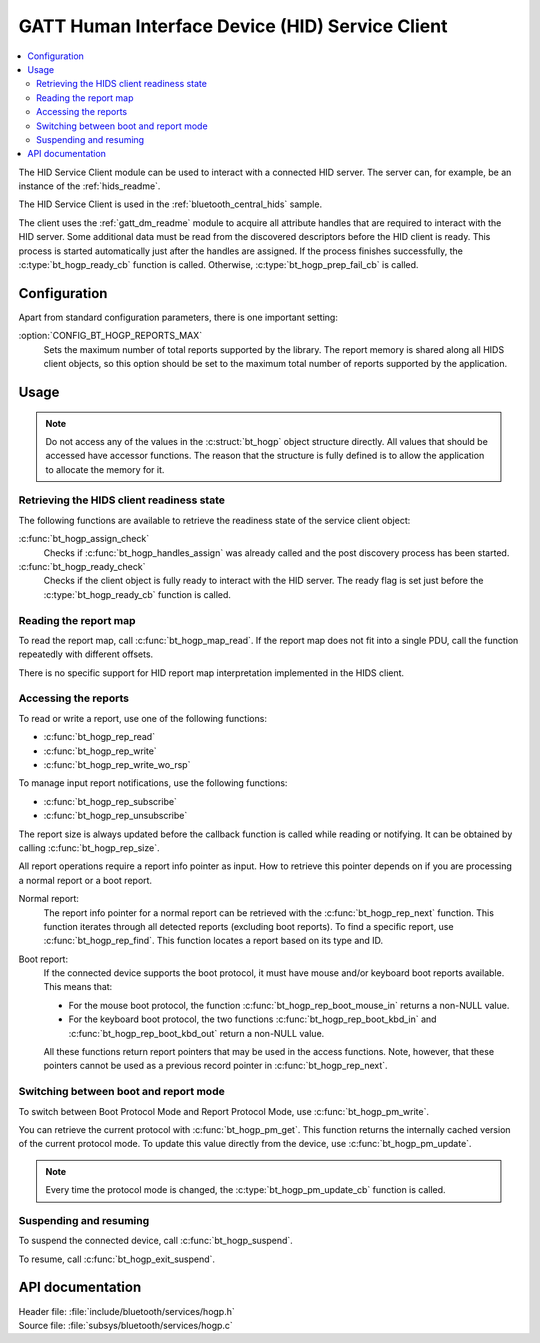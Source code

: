.. _hogp_readme:

GATT Human Interface Device (HID) Service Client
################################################

.. contents::
   :local:
   :depth: 2

The HID Service Client module can be used to interact with a connected HID server.
The server can, for example, be an instance of the :ref:`hids_readme`.

The HID Service Client is used in the :ref:`bluetooth_central_hids` sample.


The client uses the :ref:`gatt_dm_readme` module to acquire all attribute handles that are required to interact with the HID server.
Some additional data must be read from the discovered descriptors before the HID client is ready.
This process is started automatically just after the handles are assigned.
If the process finishes successfully, the :c:type:`bt_hogp_ready_cb` function is called.
Otherwise, :c:type:`bt_hogp_prep_fail_cb` is called.


Configuration
*************

Apart from standard configuration parameters, there is one important setting:

:option:`CONFIG_BT_HOGP_REPORTS_MAX`
  Sets the maximum number of total reports supported by the library.
  The report memory is shared along all HIDS client objects, so this option should be set to the maximum total number of reports supported by the application.

Usage
*****

.. note::
   Do not access any of the values in the :c:struct:`bt_hogp` object structure directly.
   All values that should be accessed have accessor functions.
   The reason that the structure is fully defined is to allow the application to allocate the memory for it.


Retrieving the HIDS client readiness state
==========================================

The following functions are available to retrieve the readiness state of the service client object:

:c:func:`bt_hogp_assign_check`
  Checks if :c:func:`bt_hogp_handles_assign` was already called and the post discovery process has been started.

:c:func:`bt_hogp_ready_check`
  Checks if the client object is fully ready to interact with the HID server.
  The ready flag is set just before the :c:type:`bt_hogp_ready_cb` function is called.


Reading the report map
======================

To read the report map, call :c:func:`bt_hogp_map_read`.
If the report map does not fit into a single PDU, call the function repeatedly with different offsets.

There is no specific support for HID report map interpretation implemented in the HIDS client.


Accessing the reports
=====================

To read or write a report, use one of the following functions:

* :c:func:`bt_hogp_rep_read`
* :c:func:`bt_hogp_rep_write`
* :c:func:`bt_hogp_rep_write_wo_rsp`

To manage input report notifications, use the following functions:

* :c:func:`bt_hogp_rep_subscribe`
* :c:func:`bt_hogp_rep_unsubscribe`

The report size is always updated before the callback function is called while reading or notifying.
It can be obtained by calling :c:func:`bt_hogp_rep_size`.

All report operations require a report info pointer as input.
How to retrieve this pointer depends on if you are processing a normal report or a boot report.


Normal report:
   The report info pointer for a normal report can be retrieved with the :c:func:`bt_hogp_rep_next` function.
   This function iterates through all detected reports (excluding boot reports).
   To find a specific report, use :c:func:`bt_hogp_rep_find`.
   This function locates a report based on its type and ID.

Boot report:
   If the connected device supports the boot protocol, it must have mouse and/or keyboard boot reports available.
   This means that:

   * For the mouse boot protocol, the function :c:func:`bt_hogp_rep_boot_mouse_in` returns a non-NULL value.
   * For the keyboard boot protocol, the two functions :c:func:`bt_hogp_rep_boot_kbd_in` and :c:func:`bt_hogp_rep_boot_kbd_out` return a non-NULL value.

   All these functions return report pointers that may be used in the access functions.
   Note, however, that these pointers cannot be used as a previous record pointer in :c:func:`bt_hogp_rep_next`.


Switching between boot and report mode
======================================

To switch between Boot Protocol Mode and Report Protocol Mode, use :c:func:`bt_hogp_pm_write`.

You can retrieve the current protocol with :c:func:`bt_hogp_pm_get`.
This function returns the internally cached version of the current protocol mode.
To update this value directly from the device, use :c:func:`bt_hogp_pm_update`.

.. note::
   Every time the protocol mode is changed, the :c:type:`bt_hogp_pm_update_cb` function is called.


Suspending and resuming
=======================

To suspend the connected device, call :c:func:`bt_hogp_suspend`.

To resume, call :c:func:`bt_hogp_exit_suspend`.

API documentation
*****************

| Header file: :file:`include/bluetooth/services/hogp.h`
| Source file: :file:`subsys/bluetooth/services/hogp.c`

.. doxygengroup:: bt_hogp
   :project: nrf
   :members:
